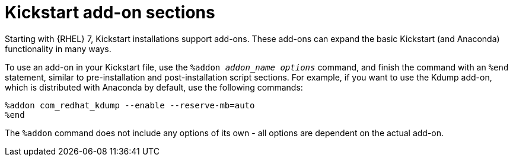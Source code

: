 [id="kickstart-add-on-sections_{context}"]
= Kickstart add-on sections

Starting with {RHEL} 7, Kickstart installations support add-ons. These add-ons can expand the basic Kickstart (and Anaconda) functionality in many ways.

To use an add-on in your Kickstart file, use the `%addon __addon_name__ __options__` command, and finish the command with an `%end` statement, similar to pre-installation and post-installation script sections. For example, if you want to use the Kdump add-on, which is distributed with Anaconda by default, use the following commands:

----
%addon com_redhat_kdump --enable --reserve-mb=auto
%end
----

The `%addon` command does not include any options of its own - all options are dependent on the actual add-on.
// For more information about add-ons, see the Red Hat Enterprise Linux 7 Anaconda Customization Guide.


